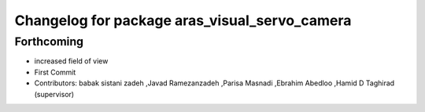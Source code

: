 ^^^^^^^^^^^^^^^^^^^^^^^^^^^^^^^^^^^^^^^^^^^^^^
Changelog for package aras_visual_servo_camera
^^^^^^^^^^^^^^^^^^^^^^^^^^^^^^^^^^^^^^^^^^^^^^

Forthcoming
-----------
* increased field of view
* First Commit
* Contributors: babak sistani zadeh ,Javad Ramezanzadeh ,Parisa Masnadi ,Ebrahim Abedloo ,Hamid D Taghirad (supervisor) 
